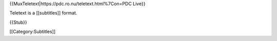 {{MuxTeletext\|https://pdc.ro.nu/teletext.html%7Con=PDC Live}}

Teletext is a [[subtitles]] format.

{{Stub}}

[[Category:Subtitles]]
